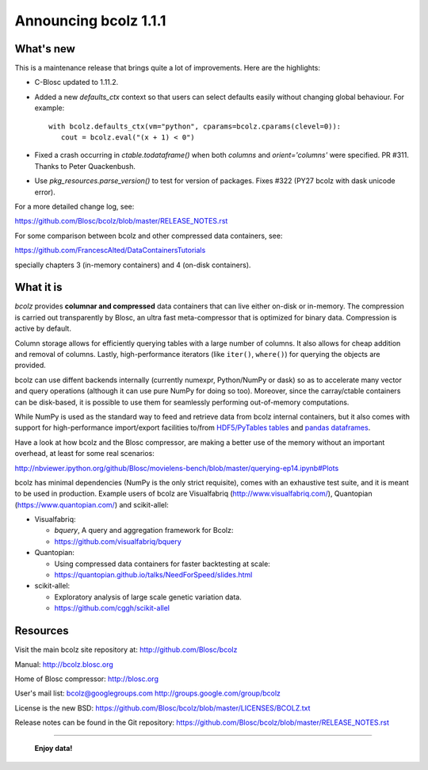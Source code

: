 ======================
Announcing bcolz 1.1.1
======================

What's new
==========

This is a maintenance release that brings quite a lot of improvements.
Here are the highlights:

- C-Blosc updated to 1.11.2.

- Added a new `defaults_ctx` context so that users can select defaults
  easily without changing global behaviour. For example::

   with bcolz.defaults_ctx(vm="python", cparams=bcolz.cparams(clevel=0)):
      cout = bcolz.eval("(x + 1) < 0")

- Fixed a crash occurring in `ctable.todataframe()` when both `columns`
  and `orient='columns'` were specified.  PR #311.  Thanks to Peter
  Quackenbush.

- Use `pkg_resources.parse_version()` to test for version of packages.
  Fixes #322 (PY27 bcolz with dask unicode error).

For a more detailed change log, see:

https://github.com/Blosc/bcolz/blob/master/RELEASE_NOTES.rst

For some comparison between bcolz and other compressed data containers,
see:

https://github.com/FrancescAlted/DataContainersTutorials

specially chapters 3 (in-memory containers) and 4 (on-disk containers).


What it is
==========

*bcolz* provides **columnar and compressed** data containers that can
live either on-disk or in-memory.  The compression is carried out
transparently by Blosc, an ultra fast meta-compressor that is optimized
for binary data.  Compression is active by default.

Column storage allows for efficiently querying tables with a large
number of columns.  It also allows for cheap addition and removal of
columns.  Lastly, high-performance iterators (like ``iter()``,
``where()``) for querying the objects are provided.

bcolz can use diffent backends internally (currently numexpr,
Python/NumPy or dask) so as to accelerate many vector and query
operations (although it can use pure NumPy for doing so too).  Moreover,
since the carray/ctable containers can be disk-based, it is possible to
use them for seamlessly performing out-of-memory computations.

While NumPy is used as the standard way to feed and retrieve data from
bcolz internal containers, but it also comes with support for
high-performance import/export facilities to/from `HDF5/PyTables tables
<http://www.pytables.org>`_ and `pandas dataframes
<http://pandas.pydata.org>`_.

Have a look at how bcolz and the Blosc compressor, are making a better
use of the memory without an important overhead, at least for some real
scenarios:

http://nbviewer.ipython.org/github/Blosc/movielens-bench/blob/master/querying-ep14.ipynb#Plots

bcolz has minimal dependencies (NumPy is the only strict requisite),
comes with an exhaustive test suite, and it is meant to be used in
production. Example users of bcolz are Visualfabriq
(http://www.visualfabriq.com/), Quantopian (https://www.quantopian.com/)
and scikit-allel:

* Visualfabriq:

  * *bquery*, A query and aggregation framework for Bcolz:
  * https://github.com/visualfabriq/bquery

* Quantopian:

  * Using compressed data containers for faster backtesting at scale:
  * https://quantopian.github.io/talks/NeedForSpeed/slides.html

* scikit-allel:

  * Exploratory analysis of large scale genetic variation data.
  * https://github.com/cggh/scikit-allel


Resources
=========

Visit the main bcolz site repository at:
http://github.com/Blosc/bcolz

Manual:
http://bcolz.blosc.org

Home of Blosc compressor:
http://blosc.org

User's mail list:
bcolz@googlegroups.com
http://groups.google.com/group/bcolz

License is the new BSD:
https://github.com/Blosc/bcolz/blob/master/LICENSES/BCOLZ.txt

Release notes can be found in the Git repository:
https://github.com/Blosc/bcolz/blob/master/RELEASE_NOTES.rst

----

  **Enjoy data!**


.. Local Variables:
.. mode: rst
.. coding: utf-8
.. fill-column: 72
.. End:
.. vim: set textwidth=72:
